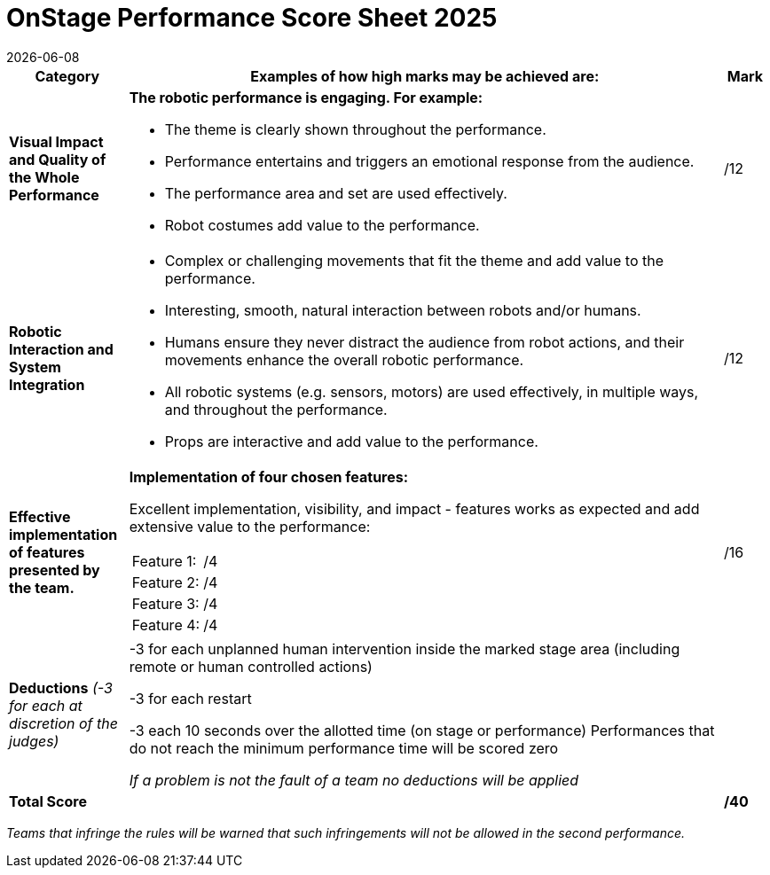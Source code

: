 = OnStage [.underline]#Performance# Score Sheet 2025
{docdate}
:toc: left
:sectanchors:
:sectlinks:
:xrefstyle: full
:section-refsig: Section 
:sectnums:

ifdef::basebackend-html[]
++++
<link rel="stylesheet" href="https://use.fontawesome.com/releases/v5.3.1/css/all.css" integrity="sha384-mzrmE5qonljUremFsqc01SB46JvROS7bZs3IO2EmfFsd15uHvIt+Y8vEf7N7fWAU" crossorigin="anonymous">
<script src="https://hypothes.is/embed.js" async></script>
++++
endif::basebackend-html[]

:icons: font
:numbered:


[cols="8,40,>.>3"] 
|===
|Category |Examples of how high marks may be achieved are: |Mark

|*Visual Impact and Quality of the Whole Performance*
a|*The robotic performance is engaging. For example:*
[compact]
* The theme is clearly shown throughout the performance.
* Performance entertains and triggers an emotional response from the audience.
* The performance area and set are used effectively.
* Robot costumes add value to the performance.
|/12

|*Robotic Interaction and System Integration*
a|[compact]
* Complex or challenging movements that fit the theme and add value to the performance.
* Interesting, smooth, natural interaction between robots and/or humans.
* Humans ensure they never distract the audience from robot actions, and their movements enhance the overall robotic performance.
* All robotic systems (e.g. sensors, motors) are used effectively, in multiple ways, and throughout the performance.
* Props are interactive and add value to the performance.
|/12

|*Effective implementation of features presented by the team.*
a|*Implementation of four chosen features:*

Excellent implementation, visibility, and impact - features works as expected and add extensive value to the performance:

[cols="3,>1"]
!===

! Feature 1:
!/4

! Feature 2:
!/4

! Feature 3:
!/4

! Feature 4:
!/4

!===

|/16


|*Deductions* _(-3 for each at discretion of the judges)_
|-3 for each unplanned human intervention inside the marked stage area (including remote or human controlled actions)

-3 for each restart

-3 each 10 seconds over the allotted time (on stage or performance) Performances that do not reach the minimum performance time will be scored zero

_If a problem is not the fault of a team no deductions will be applied_
|

|*Total Score*
|
|*/40*
|===

_Teams that infringe the rules will be warned that such infringements will not be allowed in the second performance._